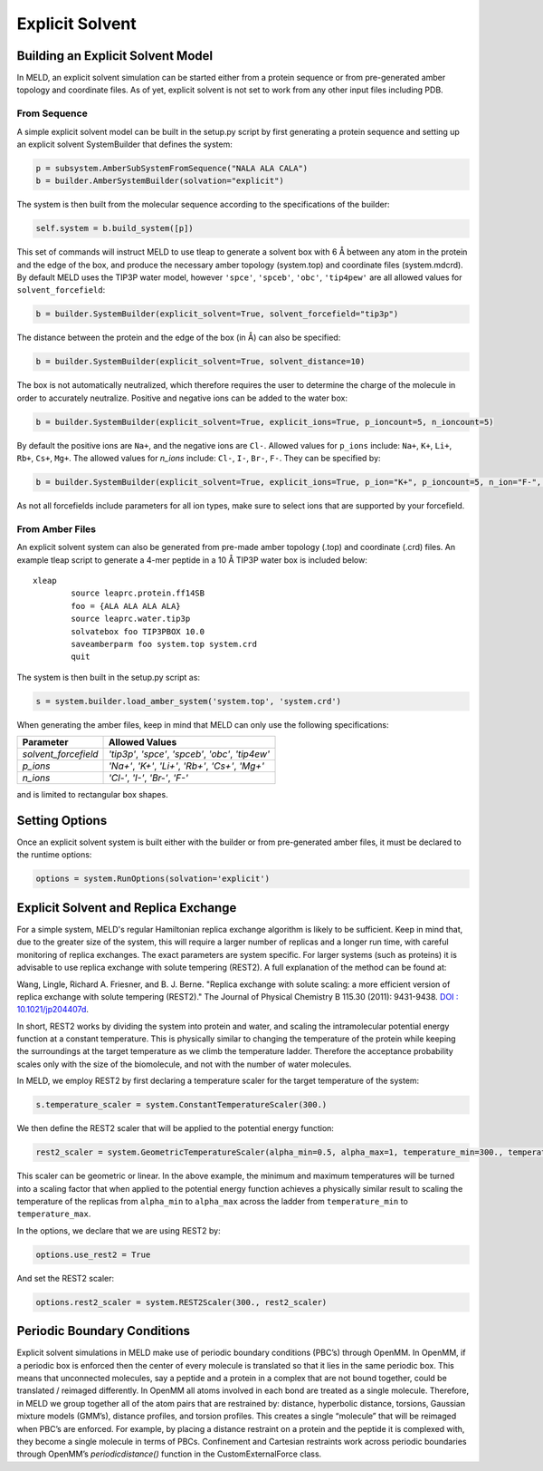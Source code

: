 ================
Explicit Solvent
================

Building an Explicit Solvent Model
==================================

In MELD, an explicit solvent simulation can be started either from a protein sequence or from 
pre-generated amber topology and coordinate files. As of yet, explicit solvent is not set to 
work from any other input files including PDB.

From Sequence
-------------

A simple explicit solvent model can be built in the setup.py script by first generating a 
protein sequence and setting up an explicit solvent SystemBuilder that defines the system:

.. code-block:: python

   p = subsystem.AmberSubSystemFromSequence("NALA ALA CALA")        
   b = builder.AmberSystemBuilder(solvation="explicit")

The system is then built from the molecular sequence according to the specifications of the 
builder:

.. code-block:: python

        self.system = b.build_system([p])

This set of commands will instruct MELD to use tleap to generate a solvent box with 6 |ang| 
between any atom in the protein and the edge of the box, and produce the necessary amber 
topology (system.top) and coordinate files (system.mdcrd). By default MELD uses the TIP3P 
water model, however ``'spce'``, ``'spceb'``, ``'obc'``, ``'tip4pew'`` are all allowed values 
for ``solvent_forcefield``:

.. code-block:: python

        b = builder.SystemBuilder(explicit_solvent=True, solvent_forcefield="tip3p")

The distance between the protein and the edge of the box (in |Ang|) can also be specified:

.. code-block:: python

        b = builder.SystemBuilder(explicit_solvent=True, solvent_distance=10)

The box is not automatically neutralized, which therefore requires the user to determine the 
charge of the molecule in order to accurately neutralize. Positive and negative ions can be 
added to the water box:

.. code-block:: python

        b = builder.SystemBuilder(explicit_solvent=True, explicit_ions=True, p_ioncount=5, n_ioncount=5)

By default the positive ions are ``Na+``, and the negative ions are ``Cl-``. Allowed values 
for ``p_ions`` include: ``Na+``, ``K+``, ``Li+``, ``Rb+``, ``Cs+``, ``Mg+``. The allowed 
values for `n_ions` include: ``Cl-``, ``I-``, ``Br-``, ``F-``. They can be specified by:

.. code-block:: python

        b = builder.SystemBuilder(explicit_solvent=True, explicit_ions=True, p_ion="K+", p_ioncount=5, n_ion="F-", n_ioncount=5)

As not all forcefields include parameters for all ion types, make sure to select ions that 
are supported by your forcefield.

From Amber Files
----------------

An explicit solvent system can also be generated from pre-made amber topology (.top) and 
coordinate (.crd) files. An example tleap script to generate a 4-mer peptide in a 10 |Ang| 
TIP3P water box is included below::

        xleap
                source leaprc.protein.ff14SB
                foo = {ALA ALA ALA ALA}
                source leaprc.water.tip3p
                solvatebox foo TIP3PBOX 10.0
                saveamberparm foo system.top system.crd
                quit

The system is then built in the setup.py script as:

.. code-block:: python

        s = system.builder.load_amber_system('system.top', 'system.crd')
                                                                                                                                                                                          
When generating the amber files, keep in mind that MELD can only use the following 
specifications:

====================  ===============================================================
Parameter              Allowed Values
====================  ===============================================================
`solvent_forcefield`  `'tip3p'`, `'spce'`, `'spceb'`, `'obc'`, `'tip4ew'`
`p_ions`              `'Na+'`, `'K+'`, `'Li+'`, `'Rb+'`, `'Cs+'`, `'Mg+'`
`n_ions`              `'Cl-'`, `'I-'`, `'Br-'`, `'F-'`
====================  ===============================================================


and is limited to rectangular box shapes.


Setting Options
===============

Once an explicit solvent system is built either with the builder or from pre-generated amber files, it must be declared to the runtime options:

.. code-block:: python

        options = system.RunOptions(solvation='explicit')


Explicit Solvent and Replica Exchange
=====================================

For a simple system, MELD's regular Hamiltonian replica exchange algorithm is likely to be 
sufficient. Keep in mind that, due to the greater size of the system, this will require a 
larger number of replicas and a longer run time, with careful monitoring of replica 
exchanges. The exact parameters are system specific. For larger systems (such as proteins) it 
is advisable to use replica exchange with solute tempering (REST2). A full explanation of the 
method can be found at: 
     
Wang, Lingle, Richard A. Friesner, and B. J. Berne. "Replica exchange with solute 
scaling: a more efficient version of replica exchange with solute tempering (REST2)."
The Journal of Physical Chemistry B 115.30 (2011): 9431-9438.
`DOI : 10.1021/jp204407d <https:// pubs.acs.org/doi/10.1021/jp204407d>`_.

In short, REST2 works by dividing the system into protein and water, and scaling the 
intramolecular potential energy function at a constant temperature. This is physically 
similar to changing the temperature of the protein while keeping the surroundings at the 
target temperature as we climb the temperature ladder. Therefore the acceptance probability 
scales only with the size of the biomolecule, and not with the number of water molecules.

In MELD, we employ REST2 by first declaring a temperature scaler for the target temperature 
of the system:

.. code-block:: python

    s.temperature_scaler = system.ConstantTemperatureScaler(300.)

We then define the REST2 scaler that will be applied to the potential energy function:

.. code-block:: python

   rest2_scaler = system.GeometricTemperatureScaler(alpha_min=0.5, alpha_max=1, temperature_min=300., temperature_max=450.)

This scaler can be geometric or linear. In the above example, the minimum and maximum 
temperatures will be turned into a scaling factor that when applied to the potential energy 
function achieves a physically similar result to scaling the temperature of the replicas from 
``alpha_min`` to ``alpha_max`` across the ladder from ``temperature_min`` to 
``temperature_max``.

In the options, we declare that we are using REST2 by:

.. code-block:: python

        options.use_rest2 = True

And set the REST2 scaler:

.. code-block:: python

        options.rest2_scaler = system.REST2Scaler(300., rest2_scaler)


Periodic Boundary Conditions
============================

Explicit solvent simulations in MELD make use of periodic boundary conditions (PBC’s) through 
OpenMM. In OpenMM, if a periodic box is enforced then the center of every molecule is 
translated so that it lies in the same periodic box. This means that unconnected molecules, 
say a peptide and a protein in a complex that are not bound together, could be translated /
reimaged differently. In OpenMM all atoms involved in each bond are treated as a single 
molecule. Therefore, in MELD we group together all of the atom pairs that are restrained by: 
distance, hyperbolic distance, torsions, Gaussian mixture models (GMM’s), distance profiles, 
and torsion profiles. This creates a single “molecule” that will be reimaged when PBC’s are 
enforced. For example, by placing a distance restraint on a protein and the peptide it is 
complexed with, they become a single molecule in terms of PBCs. Confinement and Cartesian 
restraints work across periodic boundaries through OpenMM’s `periodicdistance()` function in 
the CustomExternalForce class.

.. |ang|    unicode:: U+00C5 .. ANGSTROM
